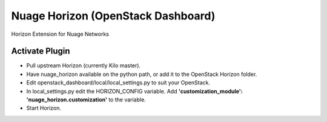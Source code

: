 Nuage Horizon (OpenStack Dashboard)
===================================
Horizon Extension for Nuage Networks

Activate Plugin
---------------
- Pull upstream Horizon (currently Kilo master).
- Have nuage_horizon available on the python path, or add it to the OpenStack
  Horizon folder.
- Edit openstack_dashboard/local/local_settings.py to suit your OpenStack.
- In local_settings.py edit the HORIZON_CONFIG variable. Add
  **'customization_module': 'nuage_horizon.customization'**
  to the variable.
- Start Horizon.